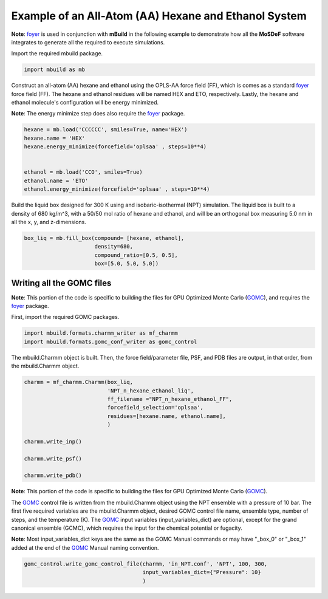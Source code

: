 Example of an All-Atom (AA) Hexane and Ethanol System
========================

**Note**: `foyer <https://foyer.mosdef.org/en/stable/>`_ is used in conjunction with **mBuild** in the following example to demonstrate how all the **MoSDeF** software integrates to generate all the required to execute simulations.

Import the required mbuild package.

.. code:: ipython3

    import mbuild as mb


Construct an all-atom (AA) hexane and ethanol using the OPLS-AA force field (FF),
which is comes as a standard `foyer <https://foyer.mosdef.org/en/stable/>`_ force field (FF).
The hexane and ethanol residues will be named HEX and ETO, respectively.  
Lastly, the hexane and ethanol molecule's configuration will be energy minimized. 

**Note**: The energy minimize step does also require the `foyer <https://foyer.mosdef.org/en/stable/>`_ package. 

.. code:: ipython3

    hexane = mb.load('CCCCCC', smiles=True, name='HEX')
    hexane.name = 'HEX'
    hexane.energy_minimize(forcefield='oplsaa' , steps=10**4)


    ethanol = mb.load('CCO', smiles=True)
    ethanol.name = 'ETO'
    ethanol.energy_minimize(forcefield='oplsaa' , steps=10**4)


Build the liquid box designed for 300 K using and isobaric-isothermal (NPT) simulation.
The liquid box is built to a density of 680 kg/m^3, with a 50/50 mol ratio of hexane and ethanol, 
and will be an orthogonal box measuring 5.0 nm in all the x, y, and z-dimensions.

.. code:: ipython3

    box_liq = mb.fill_box(compound= [hexane, ethanol],
                          density=680,
                          compound_ratio=[0.5, 0.5],
                          box=[5.0, 5.0, 5.0])



Writing all the GOMC files
----------------------------

**Note**: This portion of the code is specific to building the files for GPU Optimized Monte Carlo 
(`GOMC <http://gomc.eng.wayne.edu>`_), and requires the `foyer <https://foyer.mosdef.org/en/stable/>`_ package.

First, import the required GOMC packages.

.. code:: ipython3

    import mbuild.formats.charmm_writer as mf_charmm
    import mbuild.formats.gomc_conf_writer as gomc_control


The mbuild.Charmm object is built.  Then, the force field/parameter file, 
PSF, and PDB files are output, in that order, from the mbuild.Charmm object.


.. code:: ipython3

    charmm = mf_charmm.Charmm(box_liq,
                              'NPT_n_hexane_ethanol_liq',
                              ff_filename ="NPT_n_hexane_ethanol_FF",
                              forcefield_selection='oplsaa',
                              residues=[hexane.name, ethanol.name],
                              )

    charmm.write_inp()

    charmm.write_psf()

    charmm.write_pdb()


**Note**: This portion of the code is specific to building the files for GPU Optimized Monte Carlo 
(`GOMC <http://gomc.eng.wayne.edu>`_).


The `GOMC <http://gomc.eng.wayne.edu>`_ control file is written from the mbuild.Charmm object using the NPT ensemble 
with a pressure of 10 bar.  
The first five required variables are the mbuild.Charmm object, desired GOMC control file name, ensemble type, number of steps, and the temperature (K).  
The `GOMC <http://gomc.eng.wayne.edu>`_ input variables (input_variables_dict) are optional, except for the grand canonical ensemble (GCMC), which requires the input for the chemical potential or fugacity. 

**Note**: Most input_variables_dict keys are the same as the GOMC Manual commands or may 
have "_box_0" or "_box_1" added at the end of the `GOMC <http://gomc.eng.wayne.edu>`_ 
Manual naming convention. 


.. code:: ipython3

    gomc_control.write_gomc_control_file(charmm, 'in_NPT.conf', 'NPT', 100, 300,
                                         input_variables_dict={"Pressure": 10}
                                         )
